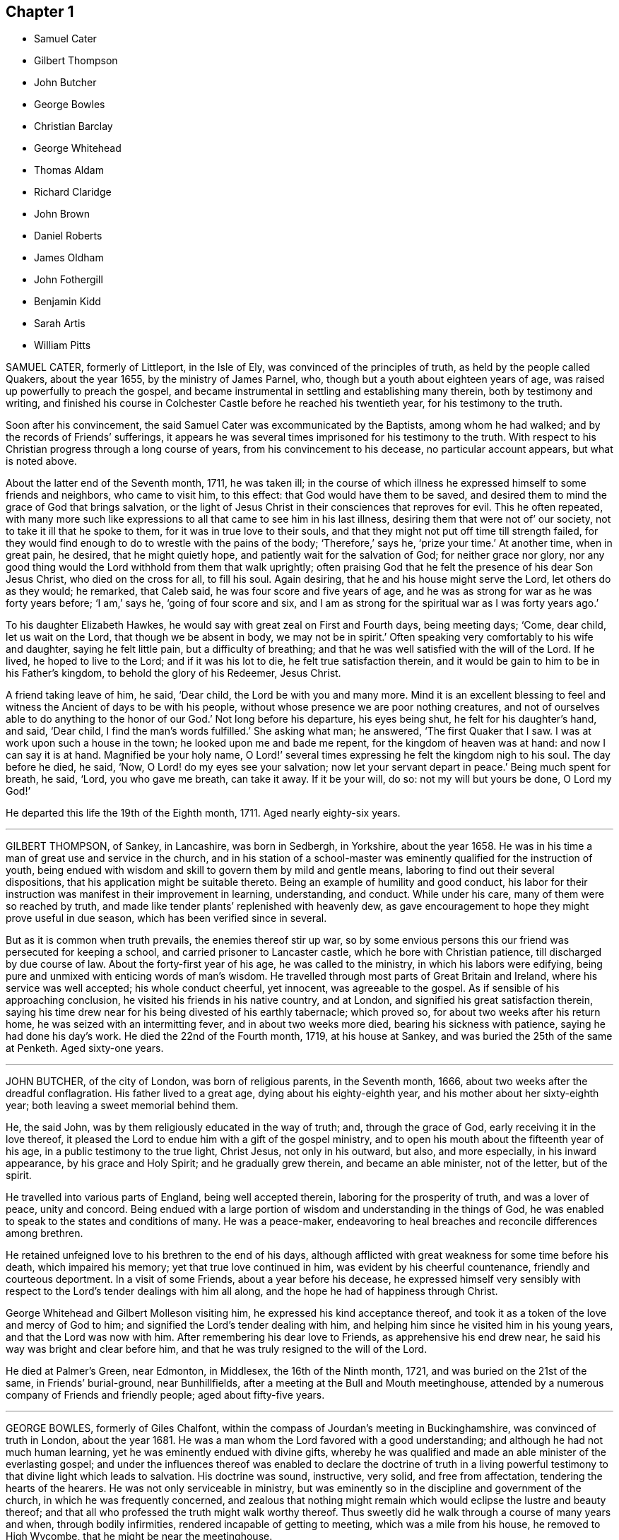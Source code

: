 == Chapter 1

[.chapter-synopsis]
* Samuel Cater
* Gilbert Thompson
* John Butcher
* George Bowles
* Christian Barclay
* George Whitehead
* Thomas Aldam
* Richard Claridge
* John Brown
* Daniel Roberts
* James Oldham
* John Fothergill
* Benjamin Kidd
* Sarah Artis
* William Pitts

SAMUEL CATER, formerly of Littleport, in the Isle of Ely,
was convinced of the principles of truth, as held by the people called Quakers,
about the year 1655, by the ministry of James Parnel, who,
though but a youth about eighteen years of age,
was raised up powerfully to preach the gospel,
and became instrumental in settling and establishing many therein,
both by testimony and writing,
and finished his course in Colchester Castle before he reached his twentieth year,
for his testimony to the truth.

Soon after his convincement, the said Samuel Cater was excommunicated by the Baptists,
among whom he had walked; and by the records of Friends`' sufferings,
it appears he was several times imprisoned for his testimony to the truth.
With respect to his Christian progress through a long course of years,
from his convincement to his decease, no particular account appears,
but what is noted above.

About the latter end of the Seventh month, 1711, he was taken ill;
in the course of which illness he expressed himself to some friends and neighbors,
who came to visit him, to this effect: that God would have them to be saved,
and desired them to mind the grace of God that brings salvation,
or the light of Jesus Christ in their consciences that reproves for evil.
This he often repeated,
with many more such like expressions to all that came to see him in his last illness,
desiring them that were not of`' our society, not to take it ill that he spoke to them,
for it was in true love to their souls,
and that they might not put off time till strength failed,
for they would find enough to do to wrestle with the pains of the body; '`Therefore,`'
says he, '`prize your time.`'
At another time, when in great pain, he desired, that he might quietly hope,
and patiently wait for the salvation of God; for neither grace nor glory,
nor any good thing would the Lord withhold from them that walk uprightly;
often praising God that he felt the presence of his dear Son Jesus Christ,
who died on the cross for all, to fill his soul.
Again desiring, that he and his house might serve the Lord, let others do as they would;
he remarked, that Caleb said, he was four score and five years of age,
and he was as strong for war as he was forty years before; '`I am,`' says he,
'`going of four score and six,
and I am as strong for the spiritual war as I was forty years ago.`'

To his daughter Elizabeth Hawkes, he would say with great zeal on First and Fourth days,
being meeting days; '`Come, dear child, let us wait on the Lord,
that though we be absent in body, we may not be in spirit.`'
Often speaking very comfortably to his wife and daughter, saying he felt little pain,
but a difficulty of breathing; and that he was well satisfied with the will of the Lord.
If he lived, he hoped to live to the Lord; and if it was his lot to die,
he felt true satisfaction therein,
and it would be gain to him to be in his Father`'s kingdom,
to behold the glory of his Redeemer, Jesus Christ.

A friend taking leave of him, he said, '`Dear child, the Lord be with you and many more.
Mind it is an excellent blessing to feel and witness
the Ancient of days to be with his people,
without whose presence we are poor nothing creatures,
and not of ourselves able to do anything to the honor of our God.`'
Not long before his departure, his eyes being shut, he felt for his daughter`'s hand,
and said, '`Dear child, I find the man`'s words fulfilled.`'
She asking what man; he answered, '`The first Quaker that I saw.
I was at work upon such a house in the town; he looked upon me and bade me repent,
for the kingdom of heaven was at hand: and now I can say it is at hand.
Magnified be your holy name,
O Lord!`' several times expressing he felt the kingdom nigh to his soul.
The day before he died, he said, '`Now, O Lord! do my eyes see your salvation;
now let your servant depart in peace.`'
Being much spent for breath, he said, '`Lord, you who gave me breath, can take it away.
If it be your will, do so: not my will but yours be done, O Lord my God!`'

He departed this life the 19th of the Eighth month, 1711.
Aged nearly eighty-six years.

[.asterism]
'''

GILBERT THOMPSON, of Sankey, in Lancashire, was born in Sedbergh, in Yorkshire,
about the year 1658.
He was in his time a man of great use and service in the church,
and in his station of a school-master was eminently
qualified for the instruction of youth,
being endued with wisdom and skill to govern them by mild and gentle means,
laboring to find out their several dispositions,
that his application might be suitable thereto.
Being an example of humility and good conduct,
his labor for their instruction was manifest in their improvement in learning,
understanding, and conduct.
While under his care, many of them were so reached by truth,
and made like tender plants`' replenished with heavenly dew,
as gave encouragement to hope they might prove useful in due season,
which has been verified since in several.

But as it is common when truth prevails, the enemies thereof stir up war,
so by some envious persons this our friend was persecuted for keeping a school,
and carried prisoner to Lancaster castle, which he bore with Christian patience,
till discharged by due course of law.
About the forty-first year of his age, he was called to the ministry,
in which his labors were edifying,
being pure and unmixed with enticing words of man`'s wisdom.
He travelled through most parts of Great Britain and Ireland,
where his service was well accepted; his whole conduct cheerful, yet innocent,
was agreeable to the gospel.
As if sensible of his approaching conclusion,
he visited his friends in his native country, and at London,
and signified his great satisfaction therein,
saying his time drew near for his being divested of his earthly tabernacle;
which proved so, for about two weeks after his return home,
he was seized with an intermitting fever, and in about two weeks more died,
bearing his sickness with patience, saying he had done his day`'s work.
He died the 22nd of the Fourth month, 1719, at his house at Sankey,
and was buried the 25th of the same at Penketh.
Aged sixty-one years.

[.asterism]
'''

JOHN BUTCHER, of the city of London, was born of religious parents, in the Seventh month,
1666, about two weeks after the dreadful conflagration.
His father lived to a great age, dying about his eighty-eighth year,
and his mother about her sixty-eighth year; both leaving a sweet memorial behind them.

He, the said John, was by them religiously educated in the way of truth; and,
through the grace of God, early receiving it in the love thereof,
it pleased the Lord to endue him with a gift of the gospel ministry,
and to open his mouth about the fifteenth year of his age,
in a public testimony to the true light, Christ Jesus, not only in his outward, but also,
and more especially, in his inward appearance, by his grace and Holy Spirit;
and he gradually grew therein, and became an able minister, not of the letter,
but of the spirit.

He travelled into various parts of England, being well accepted therein,
laboring for the prosperity of truth, and was a lover of peace, unity and concord.
Being endued with a large portion of wisdom and understanding in the things of God,
he was enabled to speak to the states and conditions of many.
He was a peace-maker,
endeavoring to heal breaches and reconcile differences among brethren.

He retained unfeigned love to his brethren to the end of his days,
although afflicted with great weakness for some time before his death,
which impaired his memory; yet that true love continued in him,
was evident by his cheerful countenance, friendly and courteous deportment.
In a visit of some Friends, about a year before his decease,
he expressed himself very sensibly with respect to
the Lord`'s tender dealings with him all along,
and the hope he had of happiness through Christ.

George Whitehead and Gilbert Molleson visiting him,
he expressed his kind acceptance thereof,
and took it as a token of the love and mercy of God to him;
and signified the Lord`'s tender dealing with him,
and helping him since he visited him in his young years,
and that the Lord was now with him.
After remembering his dear love to Friends, as apprehensive his end drew near,
he said his way was bright and clear before him,
and that he was truly resigned to the will of the Lord.

He died at Palmer`'s Green, near Edmonton, in Middlesex, the 16th of the Ninth month,
1721, and was buried on the 21st of the same, in Friends`' burial-ground,
near Bunhillfields, after a meeting at the Bull and Mouth meetinghouse,
attended by a numerous company of Friends and friendly people;
aged about fifty-five years.

[.asterism]
'''

GEORGE BOWLES, formerly of Giles Chalfont,
within the compass of Jourdan`'s meeting in Buckinghamshire,
was convinced of truth in London, about the year 1681.
He was a man whom the Lord favored with a good understanding;
and although he had not much human learning,
yet he was eminently endued with divine gifts,
whereby he was qualified and made an able minister of the everlasting gospel;
and under the influences thereof was enabled to declare the doctrine of truth
in a living powerful testimony to that divine light which leads to salvation.
His doctrine was sound, instructive, very solid, and free from affectation,
tendering the hearts of the hearers.
He was not only serviceable in ministry,
but was eminently so in the discipline and government of the church,
in which he was frequently concerned,
and zealous that nothing might remain which would eclipse the lustre and beauty thereof;
and that all who professed the truth might walk worthy thereof.
Thus sweetly did he walk through a course of many years and when,
through bodily infirmities, rendered incapable of getting to meeting,
which was a mile from his house, he removed to High Wycombe,
that he might be near the meetinghouse.

About five days before his death, he was seized with a strong fever,
in which the Lord was pleased to be with him,
to the comfort of friends who were about him.
The evening before his end,
he was opened in spirit to speak in lamentation of the unhappy state of many,
who through unwatchfulness, and by lending an ear to the enemy,
had neglected those great privileges God in his mercy had offered them,
in order for their everlasting good; and also of the Lord`'s goodness,
declaring his love in preserving the faithful in ages past, and even down to this day,
and concluding with a sweet supplication to the Lord.

He departed this life on the 18th of the Eleventh month, 1721, and his body,
accompanied by Friends, was interred in their burial-ground at New-Jourdans,
the 22nd of the same.

[.asterism]
'''

CHRISTIAN BARCLAY, of Ury, in Scotland, widow of Robert Barclay, author of the Apology,
to whom she was married in the year 1669, and survived him thirty-two years,
was daughter of Gilbert Molleson, of Aberdeen, merchant, and Margaret his wife,
whose pious life is recorded in the preceding volume.
She was born in 1647, and by accounts preserved was religiously inclined from her youth,
and publicly embraced the testimony of truth about the sixteenth year of her age, and,
through many hardships and sufferings,
walked in a steady conduct consistent with her profession.
Her care and concern were great, that all who professed the truth might possess it;
grave, serious, and weighty in conversation, diligent in business, and fervent in spirit,
being often attended with the power and presence of divine goodness,
in which many precious opportunities of refreshment to many
present were plentifully manifested and experienced,
both in her company and under her ministry, to their great joy and comfort.

Her care and concern were great to prevent slackness or indifference in the church,
but that diligence might be used to make our calling and election sure.
Her daily concern for her children and grandchildren, that they might be preserved,
was evident to all; her care to assist the poor, and supply them with necessaries,
especially the sick, left lasting impressions of love and regard on their minds.
She was taken ill the 12th of the Ninth month, 1722,
and from that time continued in a weak state,
in which she witnessed many comfortable opportunities.
Her concern for the truth and church`'s prosperity continued with her to the last,
for sickness seemed not to alter her temper or concern:
many pious expressions dropped from her during her illness,
and he who had been with her all her life long,
blessed her with his presence to the drawing of her last breath,
which appeared to be in great peace and quietness, the 14th of the Twelfth month, 1722,
aged seventy-six years.

[.asterism]
'''

GEORGE WHITEHEAD, of the city of London, was one who,
in the first breaking forth of truth in this nation,
as professed by the people called Quakers,
was raised up in his very young years to bear testimony thereto,
and through laborious and exercising travail became instrumental
in the first planting thereof about the city of Norwich,
and parts adjacent.
Having been conducted through a long course of years unspotted to his conclusion,
for the encouragement of all who may read this account,
the following extract from the testimony of Devonshire-house
monthly meeting concerning him,
of which he was a very serviceable member for about fifty years,
is thought worthy a place in these memoirs.

[.embedded-content-document.testimony]
--

He was born at Sun-big, in the parish of Orton, in the county of Westmoreland,
about the year 1636, of honest parents, who gave him education in grammar learning.

At or about the seventeenth year of his age, when friends, by the mighty power of God,
were gathered to be a people, the Lord was pleased to visit him,
and by the testimony of truth, he was reached to,
and convinced of the necessity of an inward and spiritual
work to be known and wrought upon the souls of men;
and of the emptiness of outward show and formality in religion.
In the year 1654, and the eighteenth year of his age,
the Lord sent him forth to preach the everlasting gospel in life and power;
and having passed through York, Lincoln, and Cambridge, traveling on foot,
had some service in his journey.
He came while a youth into Norfolk and Suffolk,
where he visited some few meetings of Friends and sober professors; at one of which,
nearly the whole meeting was convinced by the mighty power of God,
through his lively and piercing testimony and prayer.

He continued some months in Norfolk, and about Norwich, where having meetings,
he preached the everlasting gospel, and thereby turned many from darkness to light,
and from the power of sin and Satan, unto God and his power;
that people might not continue in empty forms and shadows,
but come to the life and substance of true religion; and to know Christ,
their true teacher and leader.
Great was his service, labor, and travel in those counties, whereby many were reached to,
convinced of, and established in the blessed truth;
and some raised up to bear a public testimony thereunto.
He suffered great opposition, hardships, long and sore imprisonments,
and severe whipping for his testimony to the truth, in those his tender years,
'`as by his journal of more than six hundred pages,
wherein many of his services and travels throughout
most parts of this nation are largely related,
will appear.

He was one whom the Lord had fitly qualified and prepared,
by his divine power and Holy Spirit, for that work whereunto he was called,
and whereby he was made an able minister of the gospel.
He was a large experiencer of the work of God,
and deep mysteries of the heavenly kingdom,
and was frequently opened in meetings to declare of,
and unfold the same in the clear demonstration of the spirit and power,
dividing the word aright,
to the opening and convincing the understandings of many
who were unacquainted with the way and work of truth,
and to the comforting, confirming, and establishing,
of the people and children of the Lord, in their journey and travel towards Zion.

He was not only a zealous contender for, and asserter of,
the true faith and doctrine of our Lord and Savior Jesus Christ,
in a sound and intelligible testimony,
but also was valiant and skillful in the defense thereof,
against adversaries and opposers of the same; and one,
who through a long course of many days,
was careful to adorn the doctrine of our holy profession,
by a circumspect life and godly conduct, wherein the fruits of the spirit, namely, love,
joy, peace, long-suffering, gentleness, goodness, faith, meekness, and temperance,
did eminently shine forth through him, to the praise and glory of God.

Being thus qualified, and of a meek and peaceable disposition,
he was had in good esteem among most sorts of people that were acquainted with him;
which tended much to the opening his way in his public service for truth,
and frequent solicitations of the king and parliament, bishops,
and great men in his time,
for the relief and release of his suffering friends and brethren,
under sore persecutions and hard imprisonments, and for liberty of conscience,
and also for relief in case of oaths.
In which labor of love and eminent services, among other brethren,
this our dear friend was principally exercised, and the Lord was with him,
and made way for him in the hearts of the rulers;
so that his faithful labor was often crowned with success,
to the comforting and rejoicing the hearts of many suffering brethren.

He was a good example to the flock in his diligent frequenting
of First and week-day meetings for public worship,
and other meetings for the service of truth, so long as his ability of body remained;
willing to take all opportunities for publishing and promoting the truth;
zealous to support good order and discipline in the church of Christ.
As he was not suddenly for taking hold of any,
so he was as exemplary in not being forward to cast any off,
in whom there appeared anything that was good,
being always desirous to encourage the good in all, condescending to the weak,
but admonishing the faulty, in the spirit of meekness and wisdom,
that they might be preserved in love to truth, and come into the unity of the one spirit,
which is the bond of peace.

He was a tender father in the church, and as such, was of great compassion,
sympathizing with the afflicted, whether in body or mind; a diligent visiter of the sick,
and laboring to comfort the mourning soul; careful to prevent,
and diligent in composing differences.

It pleased the Lord to visit him with some severe pains and weakness of body,
so that he was disabled for some weeks from getting to meetings;
but he often expressed his desires for the welfare of the church of Christ,
and that friends might live in love and unity.
He continued in a patient resigned frame of mind to the will of God,
waiting for his great change, rather desiring to be dissolved and be with Christ,
saying '`the sting of death was taken away.`'
He expressed, a little before his departure,
that he had a renewed sight or remembrance of his labors
and travels that he had gone through from his first convincement;
he looked upon them with abundance of comfort and satisfaction,
and admired how the presence of the Lord had attended and carried him through them all.

He departed this life in great peace and quiet the 8th day of the First month, 1723,
about the eighty-seventh year of his age, having been a minister about sixty-eight years,
and was buried the 13th of the same, in Friends`' burial-ground in Bunhill-fields,
attended by a large number of his friends and others.

--

[.asterism]
'''

THOMAS ALDAM, formerly of Warmsworth, in Yorkshire,
was educated in the way of truth we profess.
He was in his youth early visited with the spiritual appearance thereof in his soul,
and by and through faithfulness thereto he was fitted and prepared for
a dispensation of the gospel about the twenty-fourth year of his age;
in which he was fervent in stirring up friends to
faithfulness in the several testimonies of truth,
and which he also adorned with an exemplary life and conduct,
giving testimony thereto by two years and a half`'s imprisonment,
about the years 1671 and 1684.

He was diligent in attending meetings both for worship and discipline,
in which he was very serviceable, being of a sound judgment and able in counsel.
Much might be said of, his labors,
in which he always sought the preservation of peace and unity among Friends,
and retained his integrity to old age.

He was taken ill about the Seventh month, 1722,
and from that time kept his room under great weakness of body;
but was preserved in a weighty, tender frame of spirit.
As he had always been a diligent attender of meetings,
so at his desire the meeting was often kept in his room,
in which he was fervent in prayer, and bore testimony to the goodness of God to his soul,
and had a word of encouragement and exhortation to others,
to their mutual comfort and edification.
During his illness he was frequently visited by Friends,
to some of whom he expressed his hope and confidence in the Lord,
that through the mercy of God in Christ Jesus,
he should have a place of rest in the world to come,
and an inheritance among those who are sanctified.

He departed this life the 17th of the First month, 1723,
and was buried in the burying-place at Warmsworth, which himself had enclosed,
and built a meetinghouse therein, and in his life-time given to the use of Friends,
the 19th of the same.
Aged seventy-four years.

[.asterism]
'''

RICHARD CLARIDGE was born in the Tenth month, 1649, at Farmborough,
in the county of Warwick, of sober and reputable parents,
who brought him up to learning from his childhood,
and in the seventeenth year of his age sent him to the University of Oxford, where,
after some years`' continuance, he took his degree of B. A., and was ordained a deacon.
In the year 1672 he was ordained a priest,
and had his induction to the rectory of Peopleton, in the said county of Warwick,
where he continued a public preacher upwards of nineteen years.

During this time, the Lord was often pleased, by the in-shining of his divine light,
to open his understanding, and showed him the inconsistency of his then employment;
and for the sake of a good conscience towards God,
he quitted his parochial charge and tithe revenue,
and freely resigned the service in the year 1691.

After this he joined himself to the Baptists,
and was for some time a public preacher among them but his seeking soul not finding
that satisfaction which he earnestly longed for and sought after,
his eye being still to the Lord for the guidance and direction of his Holy Spirit,
tie mystery of the pure evangelical dispensation was clearly manifested,
and he was brought to embrace the truth as professed by us,
and made a public profession thereof in the year 1697.
He was brought to a patient waiting in silence,
not daring again to open his mouth until it pleased the Lord,
by the immediate operation of his blessed Spirit, to influence him thereto,
and make him a free minister of the gospel of Christ;
in which his testimony was sound and edifying, pressing all to purity of life,
adorning the same in his life and conduct.
His piety towards God and love to his neighbor,
the truth and justice of his words and actions, made him as a light in the world,
and gave forth a testimony to the truth in the hearts of others.
In his own family he was a living example of virtue, being an affectionate husband,
a loving father, and a kind and gentle master;
frequent in supplication to the Lord for the preservation
of himself and household in the way of truth and righteousness,
charitable to the poor, and a frequent visiter of the sick.
In his more public service, his various treatises, written in defense of truth,
will stand as lasting monuments of his unwearied endeavors for its promotion.

For some years before his death, he was in a declining state as to bodily health,
yet his love and zeal declined not;
but he kept close to meetings till about a week before his departure,
when he was taken with a shortness of breath, attended with a fever,
which continued on him to his end.
During the time of his sickness, he expressed to several friends who visited him,
his inward peace and satisfaction of soul, and a humble resignation to the divine will,
in an assured hope of a glorious immortality,
placing his whole trust and confidence in the free grace and mercy of God.
He departed this life the 28th of the Second month, 1723, aged seventy-three years;
and was buried in Friends`' burial ground near Bunhill-fields,
attended by a numerous company of Friends and others.

[.asterism]
'''

JOHN BROWN, an ancient Friend in the county of Surry, was born at Laleham, in Middlesex,
the 1st of the Sixth month, 1639,
and was one of the first convinced in the county where he dwelt,
and became a member of the monthly meeting of Kingston
upon Thames when the meetinghouse was built,
and continued a member thereof forty-eight years.
According to the talent received, he was a zealous contender for the faith,
not fearing the face of marl, nor turning his back in the day of battle;
but patiently suffered imprisonment in Newgate six or seven times,
as well as other jails, one of which was before the fire of London,
when he was obliged to carry his bed out on his back, when the prison was burnt;
besides the spoiling of goods which he many times suffered.
He neither fled in the winter, nor on the Sabbath day;
but remained steadfast to the truth to the day of his death.

He was taken ill at his son-in-law`'s, Jacob Forster`'s, in Blackman street, Southwark,
about the Fourth month, 1723, which he endured with great patience and satisfaction,
being sensible it was for his end; and expressed his resignation thereto,
full of heavenly expressions and divine exhortations to all who were about him.

He died the 6th of the Fifth month, 1723, and was buried in Friends`' burial-ground,
at Kingston aforesaid; aged upwards of eighty-two years.

[.asterism]
'''

DANIEL ROBERTS, an ancient Friend, of Chesham, in the county of Bucks,
was born at Siddington, near Cirenester, in the county of Gloucester,
about the year 1656.
His father, John Roberts of the same place,
was convinced in the first breaking forth of truth as professed by us,
by that servant of Christ, Richard Farnsworth, of whom some memoirs are extant.
This our worthy friend was one whom in his early
age the Lord was pleased to call into his vineyard,
and committed a dispensation of the gospel to him;
in the exercise of which he was often made an instrument of edification and comfort,
and by his labor therein some were convinced before his removal to Chesham.
He not only had to do, but to suffer for his testimony,
being imprisoned in Gloucester castle about two years,
till discharged about the year 1684.

After his settlement at Chesham,
great was his care to show forth an exemplary conduct of a meek and peaceable spirit,
seeking the peace and unity of the church,
being often opened in tender counsel to the weak,
yet steady in his zeal against every appearance of evil.
In his family he was a loving husband, a tender father, and a kind master;
to his neighbors courteous and kind;
his honest and innocent conduct raising an honorable esteem for him.

In his last illness he appeared to be in a sweet frame of mind,
much to the comfort of some friends who visited him,
and gave them good cause to believe he died in peace with the Lord and entered into rest.
He departed this life the 16th of the Twelfth month, 1726,
and was interred in Friends`' burial-ground the 19th of the same,
aged about seventy years.

[.asterism]
'''

JAMES OLDHAM, was born at Warrington, in the county of Lancaster, about the year 1715.
His conduct was according to the course of this world,
and according to the prince of the power of the air,
the spirit that now works in the children of disobedience,
until about the twentieth year of his age, when reading some books on religious subjects,
he perceived the necessity of experiencing judgment because of sin,
and the work of redemption through Jesus Christ our Lord.
After having been for some time seeking the way to Zion,
according to the degrees of light and knowledge imparted,
he was convinced of the truth professed by the people called Quakers,
and became a deeply-exercised, exemplary and well-approved member of their society.

The awfulness and simplicity of his conduct is still remembered by some,
to whom in their religious infancy he was as a nursing father,
although himself but a stripling in respect to years.
Having tasted that the Lord was gracious,
he had strong sympathy with the sincere travailers under various denominations;
nevertheless he was very careful not to go before or beyond
the guidance of truth for the help of others.

Being seized with a fever, at some intervals his understanding was affected;
but at others the composure and solemnity of his spirit were comfortably apparent.
He addressed several of his friends in a manner suitable to their states,
and signified his sole dependence was upon that merciful arm whereby he had been visited.
The day before his decease, a friend sitting by his bedside,
he bore a short but powerful testimony to the love and goodness of God;
expressed the views he then had of the divine light and glory, adding,
by way of appeal to the Almighty,
'`Oh Lord! you know I have loved you with an unfeigned love;`' or in words of like import.

After some time spent in solemn silence, he broke forth into an audible melody,
which was very affecting;
and having been singularly cautious of expressing more than he enjoyed,
there is abundant reason to think he was at that season
favored with a sense his warfare was nearly accomplished,
and of a settlement in the divine presence and favor forever.

He departed this life at the house of William Wagstaffe, in Martin`'s-le-Grand,
in remarkable quietness, as a lamb, in the Third month, 1740,
aged about twenty-five years; and after a large and solemn meeting,
was decently interred in Friends`' burial-ground in Bunhill-fields.

[.asterism]
'''

JOHN FOTHERGILL, of Carr-end, in Wensleydale, late of Knaresborough, in Yorkshire,
was born of religious parents, and carefully educated in the principles of truth.
Being made sensible in his early years, that neither tradition, outward regularity,
nor any thing short of real inward purification of soul,
would render him acceptable in the sight of the Lord;
he therefore gave up his heart to him, who,
through the effectual operation of his divine grace,
baptized and gradually purified his spirit,
and prepared and fitted him to be an able minister of the gospel of peace and salvation.
To which service he was called when but young, and readily gave up,
not allowing the things of this world to take up his mind and time;
but labored diligently and faithfully therein,
from his young years to the conclusion of his days.

In all the stations of life,
his testimony was confirmed and adorned by a conduct becoming a minister of Christ,
whom he served faithfully and with great diligence;
and by a daily inward dwelling with the spring of wisdom and light,
his mind was often opened,
and his spirit sustained to secret worship when his hand was upon his labor.
His delight was in the law of his God, to meditate therein day and night,
and to talk of his statutes in his house to his family, and those with whom he conversed;
and many times by a transition from earthly to heavenly things,
instructed and edified the minds of those present.

In his public testimony, +++[+++he was]
awful and weighty, being endued with true wisdom,
strong and immovably bent against all unrighteousness; quick in discerning,
and powerful in detecting the mysteries of antichrist,
who has sought to stupefy the people with the golden cup,
and thereby to spread the power and enlarge the borders of the kingdom of death.
As a flame of fire was he to the rebellious and stubborn;
but refreshing as the dew on Hermon to the honest traveller,
ministering counsel and comfort to the drooping soul; being not only an instructor,
but a father to many.
Zealous and wise in the support of the discipline established among us;
impartially and honestly doing judgment and justice; no family connections,
not even his own, could bias him from laying the line upon offenders,
nor from a steady endeavor to keep clean the camp of God;
in which labor he was often successful, being made a terror to evil doers,
and a praise to them that did well.

Thus conducted in every station of life, he became honorable among men,
and greatly esteemed by those of superior rank who knew him;
being adorned with that dignity which truth confers on its faithful followers.

In the course of his gospel labors he travelled much in this nation,
in Scotland and Wales.
He visited Ireland several times,
and thrice he crossed the seas to America in the same service,
to the comfort and edification of the churches,
leaving seals of his ministry in many places.
In the year 1744 he attended the yearly meeting at London,
in company with his ancient friend, Boswell Middleton, for whom he had a singular esteem;
and although his weakness rendered it difficult for
him to attend the large meetings for business,
nevertheless he did attend them, and his exemplary, reverent,
watchful frame of mind therein, rendered his company truly acceptable and serviceable.
On his return, he attended the midsummer quarterly meeting at York; after which,
in a letter to a friend, after mentioning the weakness of his body, '`Yet,`' says he,
'`I think my better part is almost uncommonly supplied in several respects,
much to my comfort, and the reviving of my faith in the heavenly influence,
which is strength in weakness, and will be, where his only worthy name has the praise.`'

In the latter part of the said year he attended the circular yearly meeting at Worcester,
where he was enabled to bear a noble Christian testimony
to the all-sufficiency of that power which had preserved,
supported, and guided him in the way that was right and well-pleasing;
and is likewise able to do the same for all the children of men.
After visiting Bristol, Bath, and some other meetings, he returned home by easy journeys,
having meetings as opportunities offered.
After his return he got to meetings for some weeks,
and his testimony was as lively and powerful as ever;
several times expressing his satisfaction and inward peace,
in having performed his last journey,
saying his shoulders were a good deal lightened by it,
and he was reconciled to his grave, if he was now to be taken away.

The last two weeks he slept almost continually, day and night,
his memory and capacity being much impaired;
yet when almost all other expressions failed,
he was observed to repeat the following in a very fervent and emphatic manner:
'`Heavenly Goodness is near; heavenly Goodness is near.`'
Thus, the mighty God who visited him in his youth with the discovery of his saving power,
who thereby cleansed him from unrighteousness,
and sanctified him to himself as a chosen vessel,
supported him in all his faithful labors by sea and land,
covered his head in all conflicts, and by whom his bow abode in strength,
became his evening song and stay in the decline of life;
that heavenly goodness he had ever prized, as his chiefest joy,
remained as a seal upon his spirit, that he had pleased God, and was accepted of him.

He departed this life at Knaresborough, the 13th of the Eleventh month, 1744,
and was honorably buried in Friends`' burying-ground at Scotten, near the said town,
the 15th of the said month; aged sixty-nine, and a minister nearly fifty years.

[.asterism]
'''

BENJAMIN KIDD, of Banbury, in Oxfordshire, was born at or near Settle,
in the county of York, and educated among friends.
While very young he was favored with a visitation of truth, to which he was faithful,
and through the powerful operation thereof,
was in or about the twenty-first year of his age called to the work of the ministry;
wherein he was eminently qualified rightly to divide the word of truth;
and to unfold the mysteries of the gospel in great brightness,
to the informing and convincing many,
and to the comfort and encouragement of such as were under affliction
and distress of mind in their religious progress.

He was eminently qualified for great and singular services in the church,
a diligent attender of meetings, both for worship and discipline;
in both which he was very serviceable.
He was a man of sincerity and integrity,
of good understanding in matters useful to mankind, and freely communicative;
universal in his benevolence, and laborious to do good to all.
Deep in divine experience, sound in judgment, wise in counsel,
zealous for the promotion of truth and righteousness,
and the exaltation of the cause of his Lord and master in the earth.
He was instructive and weighty, yet becomingly cheerful in conversation;
exemplary in life and conduct, peculiarly kind and fatherly towards his friends,
compassionate to the poor and distressed, generous and noble in his disposition,
highly useful and agreeable to his neighbors,
and generally beloved by persons of all ranks and denominations to whom he was known.

The principal design of these observations is to excite you, reader,
to consider in what manner he was raised to this dignity in the church;
and also to reflect, that the same divine principle is in you,
and if you are faithful thereto, the same fruits will appear according to your measure.

About the thirtieth year of his age he visited America, where many were convinced,
and others confirmed through his powerful ministry.
His service there was very great, and much to the edification, comfort,
and satisfaction of Friends, as appears from sundry accounts.

After he settled at Banbury, he visited Ireland and various parts of Great Britain.
The city of London, in particular, frequently partook of his pious and fervent labors,
to the great help and consolation of many,
who have had just reason to bless the Lord on his behalf.

A few months before his death he was greatly afflicted
with a disease which was very painful to bear;
but at times he got a little out,
and particularly he attended the quarterly meeting at Oxford, in the Tenth month, 1750,
O+++.+++ S., though under great affliction of body, which gradually increased,
together with a dropsical disorder attending;
through all which his patience and resignation were very remarkable.
About a month before his decease, he attended the meeting at Banbury,
at the burial of a young man whom he greatly esteemed,
which he got to with great difficulty, being obliged to be supported by two friends.
In the course of the meeting, he was raised, beyond all expectation,
to preach the gospel powerfully for about an hour,
to the tendering the hearts of almost all present.
Many of his neighbors being there, confessed, with admiration,
to the power by which he was raised that day,
remarking that he had been a good man all his time,
and that the Almighty had crowned him in the conclusion.
After this he was mostly confined within doors,
and continued in great submission to the divine will, without murmuring or repining.

A Friend from London visiting him, found him under great bodily affliction,
but freely resigned to the divine will,
expressing his firm hope in that power which had all along supported him; and that,
though the greatest kindness to him was to solicit a release from his pains,
yet he desired to be content and wait the Lord`'s time.
When the said Friend took his leave of him,
he expressed himself to him in an affectionate manner,
to his great comfort and encouragement.

At another time, having delivered some excellent exhortations to those present with him,
he added, for their encouragement to persevere in their Christian progress,
'`I am under no fear or doubtful apprehensions; for I know that for me to live is Christ,
and to die is gain.`'

When he was first seized with the hiccough, he seemed full of joy, saying,
'`This is a welcome messenger, it is one step nearer.`'
His wife standing by, asking why, he answered, It will be a glorious change;
I am not afraid to die and to put on immortality; that will be desirable; yet I leave it,
though of choice I had rather be dissolved; but the Lord`'s time will be the best time:
'`often saying death would be the most welcome messenger he ever met with.

Thus this good man finished his course, his sun going down in great brightness,
at Banbury, the 21st of the Third month, 1751, O. S.,
and was buried the 24th of the same, after a large and solemn meeting;
aged about fifty-nine; a minister about thirty-eight years.

[.asterism]
'''

SARAH ARTIS was born at Woodbridge, in the county of Suffolk, in the year 1714,
of religious parents, who were both taken away while she was young.
She early discovered a sincere desire after the knowledge of the truth,
and the seed thereof falling upon good ground, it took root downward;
and being humble in spirit, and patient under the operations of it,
it brought forth plentifully,
so that about the twenty-sixth year of her age she came forth in testimony,
in which she was clear in her delivery, sound in judgment, and,
being seasoned with gospel love, it might truly be said,
she was one of the wise-hearted women in our Israel.

She was often concerned to visit particulars, more especially of the younger sort,
and was often made instrumental to open their present states,
and to administer the wine and the oil as the occasion required.
She visited several parts of this nation and Ireland, and,
her life and conduct corresponding with the doctrine she preached,
her services therein were acceptable.

Her illness, which was a cancer in her mouth, was very long,
and much affected her speech,
so that she could not utter words but with great difficulty.
She languished for some months,
and was earnest in spirit that she might be preserved in patience and an entire resignation,
whether to live or die.

She expressed great satisfaction in that she had
been faithful in the discharge of her duty,
and near her end had a great desire of being dissolved,
in a full assurance of entering into that rest which
is prepared for them that die in the Lord.

She departed this life about the forty-fourth year of her age,
and was interred in Friends`' burial-ground at Woodbridge, the 19th of the Fourth month,
1758.
A minister eighteen years.

[.asterism]
'''

WILLIAM PITTS, of Southwark, in his young years,
was early visited with a call of divine grace,
and by adhering thereto and submitting to its operations,
he became convinced of the essential doctrines of Christianity, as professed by us.
In his minority he was educated by a priest,
under whose tuition he attained a considerable knowledge in several of the learned languages;
yet the tender scruples which were raised in his mind,
under a clear conviction of the impropriety of the needless
ceremonies and salutations in which he had been educated,
exposed him to many sufferings from his father, from whom he received unkind treatment,
which he endured with much patience and fortitude,
and which tended much to his growth and advancement in religious experience,
and preparation for further service.

From some minutes he left,
he was under some conflict of mind respecting his appearing in the ministry,
which continued nearly three years before he gave up thereto;
and having a clear sense of the importance of that weighty service,
and the necessity of obtaining a certain evidence of his mission,
he waited for a confirmation thereof, lest he should run, before he was sent.
In the Fifth month, 1738, he was enabled publicly to utter the following sentence,
'`If the trumpet give an uncertain sound, who can prepare himself for the battle.`'
This, as he has been heard to say,
afforded him instruction through the future service of his day, which was very great,
his heart being fully given up to do whatever his hand might find to do,
as was evident from his own expressions to some Friends who visited him in his illness,
whom he encouraged to faithfulness,
saying that for the last twenty years he had never omitted
one service which had appeared to be his duty,
and he had now the comfort and satisfaction thereof, or words to that effect.
Great as were his services,
his talents and qualifications were employed to the glory of the giver.

In the Fourth month, 1760, he set out to visit Friends in Buckinghamshire,
and some adjacent parts; but being much indisposed, he returned homewards,
and at the house of our friend Thomas Goring, at Uxbridge,
he was suddenly taken very ill; during which he uttered the following expressions: '`Oh,
my Father! my Father! be pleased to be with me in my affliction.`'
He gave it as his judgment that his time in this world would be short,
and that he should die of this present illness; and said,
'`I am fully resigned to the will of Providence;`' declaring he coveted not length of days,
and that he was very easy in body and mind.
Being asked how he did, he said he was very sick in body,
'`but I have a great physician in heaven, who is very merciful to me,
and near me in this illness.`'

At another time,
after having repeated his perfect resignation to the will of his great Master, he said,
'`If it pleased him, he had rather die than live,
unless he had any further service for him to do.
And he could rejoice, saying, "`O death, where is your sting?
O grave, where is your victory?
The sting of death is sin, and the strength of sin is the law; but thanks be to God,
who gives us the victory.`"

Many Friends from London and elsewhere went to see him, whose visits he took very kindly,
and to one of them he expressed himself in the following manner:
'`I never coveted riches nor power; and indeed, if I had obtained them, what could they,
or all the friendships of the world, do for me now?
Nothing but the testimony of a pure conscience, and the inward sense of divine favor,
can comfort my soul in these moments.
Thanks be to my heavenly Father, I feel his supporting arm underneath,
and it is a rest indeed, a joy that overcomes all.
It makes this bed easy, and enables me to bear calmly, and without complaint,
the dispensations of his gracious providence.
I wish for nothing to myself otherwise than it is.
I accept with satisfaction and thanks the kindness of my friends:
in compliance with their request, and thinking it my duty to do what may be in my power,
I take the medicines prescribed, which,
though it may not seem meet to Providence in his wisdom
to render instrumental in the restoration of health,
yet, through his blessing,
they have so far succeeded as to remove the sense of acute pain.
To be thoughtful of, and prepare for this trying time,
have I frequently and earnestly exhorted others,
not without considering and knowing the many strong temptations of this world, which,
however, as we are obedient to the spirit of Christ, we shall be enabled to overcome;
that in the conclusion they might have this answer of peace,
this divine consolation of mind.
It always appeared best to me, to do this in great love and gentleness,
so that I might persuade, not force them to Christ.
When this time comes, it will be found hard work, without any additional weight,
to struggle on a dying-bed with the pangs of the body.
But how much more to be lamented is the condition of those,
whose consciences accuse them with having enriched
themselves by oppressing the poor and helpless;
and when in an unprepared state, after a life of rebellion and hardened in iniquity,
such must feel the terrors of a guilty mind, added to the agonies of a perishing body.`'

A friend who went to visit him, a day before his death, asked him how he did;
after a short pause he said, '`I am waiting for my great change.
O my Father! be pleased to be with me, and comfort me in my last moments.`'
The last words he was heard to speak were these: '`There is a great God in heaven,
who is Zion`'s king.
O Zion!
O Zion!
O you great King of kings!`' Soon after which,
he departed in great tranquillity and composure of mind, the 15th of the Fifth month,
1760.
His body was brought to his own house in Black`'s-fields, Southwark; and from there,
after a solemn meeting at Horslydown, attended by many Friends,
was decently interred at Friends`' burial-ground in the Park, Southwark.
Aged about fifty-one years, and a minister twenty-two years.
